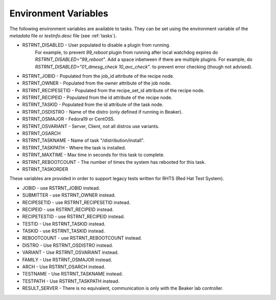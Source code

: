 .. _env-variables:

Environment Variables
=====================

The following environment variables are available to tasks.  They can be
set using the environment variable of the `metadata` file or
`testinfo.desc` file (see :ref:`tasks`).

* RSTRNT_DISABLED - User populated to disable a plugin from running.
      For example, to prevent `99_reboot` plugin from running after
      local watchdog expires do `RSTRNT_DISABLED="99_reboot"`. Add
      a space inbetween if there are multiple plugins.
      For example, do `RSTRNT_DISABLED="01_dmesg_check 10_avc_check"`.
      to prevent error checking (though not advised).
* RSTRNT_JOBID - Populated from the job_id attribute of the recipe node.
* RSTRNT_OWNER - Populated from the owner attribute of the job node.
* RSTRNT_RECIPESETID - Populated from the recipe_set_id attribute of the recipe
  node.
* RSTRNT_RECIPEID - Populated from the id attribute of the recipe node.
* RSTRNT_TASKID - Populated from the id attribute of the task node.
* RSTRNT_OSDISTRO - Name of the distro (only defined if running in Beaker).
* RSTRNT_OSMAJOR - Fedora19 or CentOS5.
* RSTRNT_OSVARIANT - Server, Client, not all distros use variants.
* RSTRNT_OSARCH
* RSTRNT_TASKNAME - Name of task "/distribution/install".
* RSTRNT_TASKPATH - Where the task is installed.
* RSTRNT_MAXTIME - Max time in seconds for this task to complete.
* RSTRNT_REBOOTCOUNT - The number of times the system has rebooted for this task.
* RSTRNT_TASKORDER

These variables are provided in order to support legacy tests written for RHTS
(Red Hat Test System).

* JOBID - use RSTRNT_JOBID instead.
* SUBMITTER - use RSTRNT_OWNER instead.
* RECIPESETID - use RSTRNT_RECIPESETID instead.
* RECIPEID - use RSTRNT_RECIPEID instead.
* RECIPETESTID - use RSTRNT_RECIPEID instead.
* TESTID - Use RSTRNT_TASKID instead.
* TASKID - use RSTRNT_TASKID instead.
* REBOOTCOUNT - use RSTRNT_REBOOTCOUNT instead.
* DISTRO - Use RSTRNT_OSDISTRO instead.
* VARIANT - Use RSTRNT_OSVARIANT instead.
* FAMILY - Use RSTRNT_OSMAJOR instead.
* ARCH - Use RSTRNT_OSARCH instead.
* TESTNAME - Use RSTRNT_TASKNAME instead.
* TESTPATH - Use RSTRNT_TASKPATH instead.
* RESULT_SERVER - There is no equivalent, communication is only with the Beaker
  lab controller.

